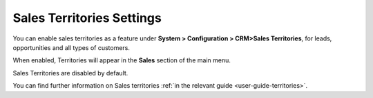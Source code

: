 .. _admin-guide-territories:

Sales Territories Settings
==========================

You can enable sales territories as a feature under **System > Configuration > CRM>Sales Territories**, for leads, opportunities and all types of customers.

When enabled, Territories will appear in the **Sales** section of the main menu.


.. image:: ../img/configuration/territories.png


Sales Territories are disabled by default.

You can find further information on Sales territories :ref:`in the relevant guide <user-guide-territories>`.